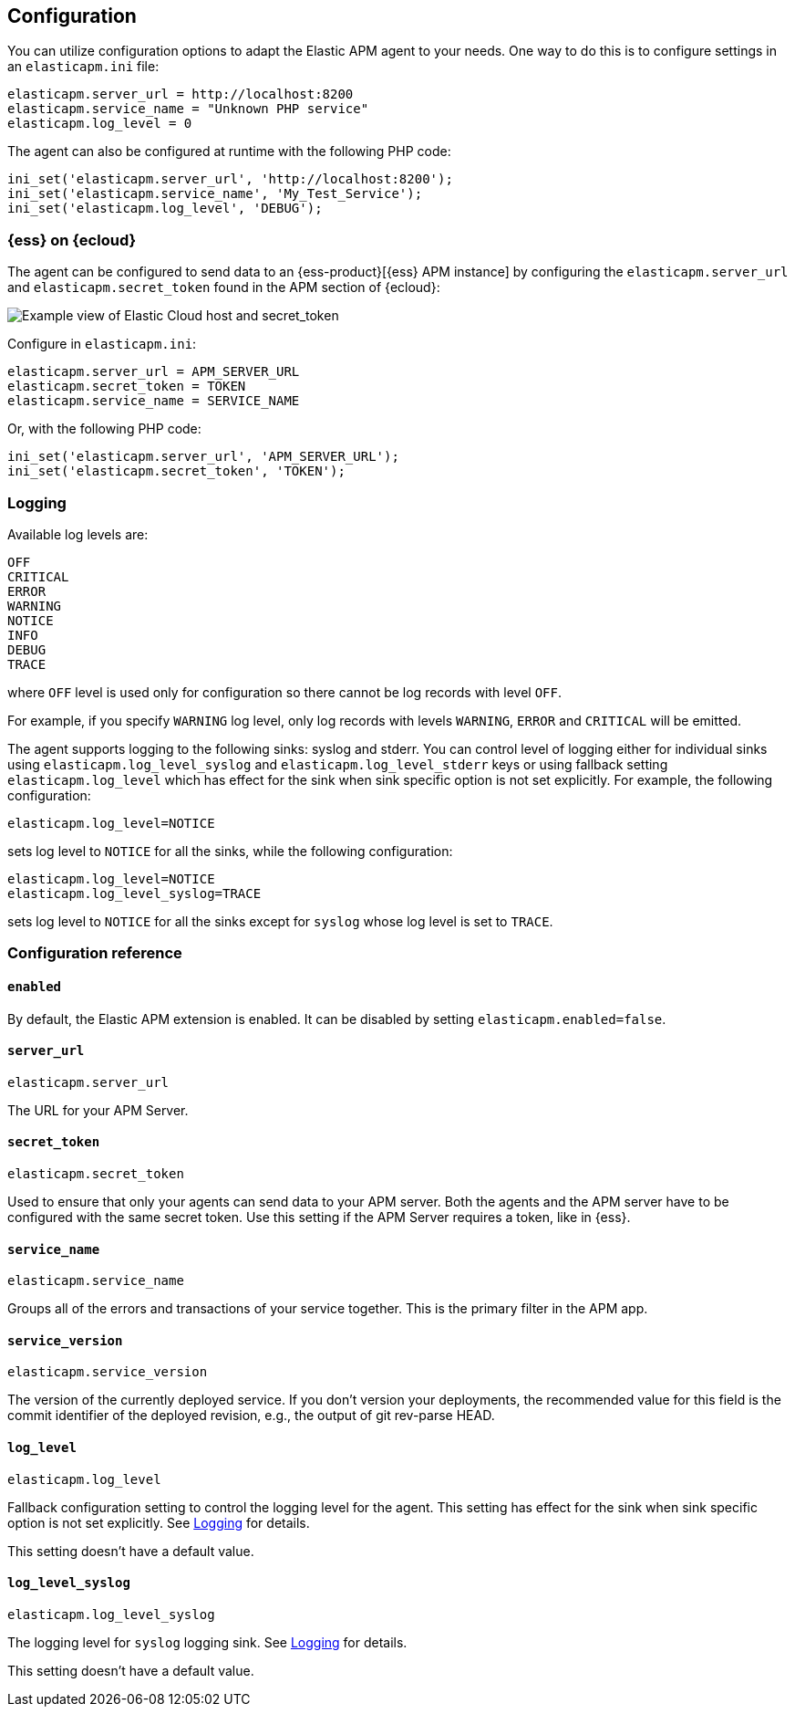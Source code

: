 [[configuration]]
== Configuration

You can utilize configuration options to adapt the Elastic APM agent to your needs.
One way to do this is to configure settings in an `elasticapm.ini` file:

[source,ini]
----
elasticapm.server_url = http://localhost:8200
elasticapm.service_name = "Unknown PHP service"
elasticapm.log_level = 0
----

The agent can also be configured at runtime with the following PHP code:

[source,php]
----
ini_set('elasticapm.server_url', 'http://localhost:8200');
ini_set('elasticapm.service_name', 'My_Test_Service');
ini_set('elasticapm.log_level', 'DEBUG');
----

[float]
[[configure-ess]]
=== {ess} on {ecloud}

The agent can be configured to send data to an {ess-product}[{ess} APM instance] by
configuring the `elasticapm.server_url` and `elasticapm.secret_token` found in the APM section of {ecloud}:

[role="screenshot"]
image::./images/elastic_cloud_apm_config.png[Example view of Elastic Cloud host and secret_token]

Configure in `elasticapm.ini`:

[source,ini]
----
elasticapm.server_url = APM_SERVER_URL
elasticapm.secret_token = TOKEN
elasticapm.service_name = SERVICE_NAME
----

Or, with the following PHP code:

[source,php]
----
ini_set('elasticapm.server_url', 'APM_SERVER_URL');
ini_set('elasticapm.secret_token', 'TOKEN');
----

[float]
[[configure-logging]]
=== Logging

Available log levels are:

[source,text]
----
OFF
CRITICAL
ERROR
WARNING
NOTICE
INFO
DEBUG
TRACE
----
where `OFF` level is used only for configuration
so there cannot be log records with level `OFF`.

For example, if you specify `WARNING` log level, only log records with levels `WARNING`, `ERROR` and `CRITICAL`
will be emitted.

The agent supports logging to the following sinks: syslog and stderr.
You can control level of logging either for individual sinks using
`elasticapm.log_level_syslog` and `elasticapm.log_level_stderr` keys
or using fallback setting `elasticapm.log_level`
which has effect for the sink when sink specific option is not set explicitly.
For example, the following configuration:
[source,ini]
----
elasticapm.log_level=NOTICE
----
sets log level to `NOTICE` for all the sinks,
while the following configuration:
[source,ini]
----
elasticapm.log_level=NOTICE
elasticapm.log_level_syslog=TRACE
----
sets log level to `NOTICE` for all the sinks except for `syslog` whose log level is set to `TRACE`.

[[configuration-reference]]
=== Configuration reference

[float]
[[config-enabled]]
==== `enabled`

By default, the Elastic APM extension is enabled.
It can be disabled by setting `elasticapm.enabled=false`.

[float]
[[config-server-url]]
==== `server_url`

`elasticapm.server_url`

The URL for your APM Server.

[float]
[[config-secret-token]]
==== `secret_token`

`elasticapm.secret_token`

Used to ensure that only your agents can send data to your APM server.
Both the agents and the APM server have to be configured with the same secret token.
Use this setting if the APM Server requires a token, like in {ess}.

[float]
[[config-service-name]]
==== `service_name`

`elasticapm.service_name`

Groups all of the errors and transactions of your service together.
This is the primary filter in the APM app.

[float]
[[config-service-version]]
==== `service_version`

`elasticapm.service_version`

The version of the currently deployed service. If you don’t version your deployments,
the recommended value for this field is the commit identifier of the deployed revision, e.g.,
the output of git rev-parse HEAD.

[float]
[[config-log-level]]
==== `log_level`

`elasticapm.log_level`

Fallback configuration setting to control the logging level for the agent.
This setting has effect for the sink when sink specific option is not set explicitly.
See <<configure-logging>> for details.

This setting doesn't have a default value.

[float]
[[config-log-level-syslog]]
==== `log_level_syslog`

`elasticapm.log_level_syslog`

The logging level for `syslog` logging sink.
See <<configure-logging>> for details.

This setting doesn't have a default value.
